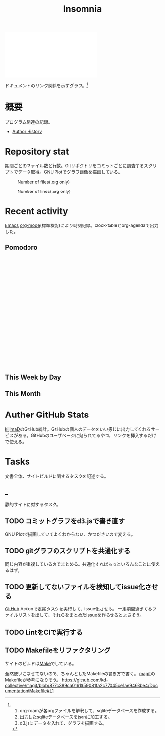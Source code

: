 :PROPERTIES:
:ID:       2709c815-cd38-4679-86e8-ff2d3b8817e4
:END:
#+title: Insomnia

#+caption: ページ間のリンクを示す
#+BEGIN_EXPORT html
<script defer src='https://cdnjs.cloudflare.com/ajax/libs/d3/7.2.1/d3.min.js' integrity='sha512-wkduu4oQG74ySorPiSRStC0Zl8rQfjr/Ty6dMvYTmjZw6RS5bferdx8TR7ynxeh79ySEp/benIFFisKofMjPbg==' crossorigin='anonymous' referrerpolicy='no-referrer'></script>
<script defer src='js/graph.js'></script>

<div id="main-graph">
  <svg>
  <defs>
    <filter x="0" y="0" width="1" height="1" id="solid">
      <feflood flood-color="#f7f7f7" flood-opacity="0.9"></feflood>
      <fecomposite in="SourceGraphic" operator="xor"></fecomposite>
    </filter>
  </defs>
  <rect id="base_rect" width="100%" height="100%" fill="#ffffff"></rect>
  </svg>
</div>
#+END_EXPORT

ドキュメントのリンク関係を示すグラフ。[fn:1]

[fn:1]
1. org-roamが各orgファイルを解釈して、sqliteデータベースを作成する。
2. 出力したsqliteデータベースをjsonに加工する。
3. d3.jsにデータを入れて、グラフを描画する。
* 概要
プログラム関連の記録。

- [[id:a0f58a2a-e92d-496e-9c81-dc5401ab314f][Author History]]
* Repository stat
期間ごとのファイル数と行数。Gitリポジトリをコミットごとに調査するスクリプトでデータ取得。GNU Plotでグラフ画像を描画している。

#+CAPTION: Number of files(.org only)
#+ATTR_HTML: :alt Number of files image :title Files :align right
[[./git-file.png]]

#+CAPTION: Number of lines(.org only)
#+ATTR_HTML: :alt Number of lines image :title Lines :align right
[[./git-line.png]]
* Recent activity
[[id:1ad8c3d5-97ba-4905-be11-e6f2626127ad][Emacs]] [[id:7e85e3f3-a6b9-447e-9826-307a3618dac8][org-mode]](標準機能)により時刻記録。clock-tableとorg-agendaで出力した。
** Pomodoro
 #+BEGIN_EXPORT html
 <script type="text/javascript" src="https://www.gstatic.com/charts/loader.js"></script>
 <script type="text/javascript">
 google.charts.load("current", {packages:["calendar"]});
 google.charts.setOnLoadCallback(drawChart);

 function drawChart() {
  scores = csvToArray("js/pmd.csv").map(function (value) {
   return [new Date(value[0]), Number(value[1])];
  })

  var dataTable = new google.visualization.DataTable();
  dataTable.addColumn({ type: 'date', id: 'Date' });
  dataTable.addColumn({ type: 'number', id: 'Score' });
  dataTable.addRows(scores);

  var chart = new google.visualization.Calendar(document.getElementById('calendar_basic'));

  var options = {
    title: "Pomodoro stats",
  };

  chart.draw(dataTable, options);
 }

 function csvToArray(filename) {

   // CSVファイルを文字列として取得
   var srt = new XMLHttpRequest();
   srt.open("GET", filename, false);
   try {
     srt.send(null);
   } catch (err) {
     console.log(err)
   }

   // 配列を用意
   var csvArr = [];

   // 改行ごとに配列化
   var lines = srt.responseText.split("\n");

   // 1行ごとに処理
   for (var i = 0; i < lines.length; ++i) {
     var cells = lines[i].split(",");
     if (cells.length != 1) {
       csvArr.push(cells);
     }
   }
   return csvArr;
 }
 </script>

 <body>
 <div id="calendar_basic" style="width: 1000px; height: 350px;"></div>
 </body>
 #+END_EXPORT
** This Week by Day
#+BEGIN: clocktable :maxlevel 3 :scope agenda :tags "" :block thisweek :step day :stepskip0 true :fileskip0 true :link true :maxlevel 2 :timestamp true :indent true
#+END:
** This Month
#+BEGIN: clocktable :maxlevel 3 :scope agenda :tags "" :block thismonth :step month :stepskip0 true :fileskip0 true :link true :maxlevel 2 :timestamp true :indent true
#+END:
** COMMENT Last 30 days log
# あまり意味がない気がするので非表示にしている。
#+BEGIN_EXPORT html
<iframe src="./agenda.html"
        style="width: 100%;"></iframe>
#+END_EXPORT
** COMMENT columnview
:OUTPUT_CONFIG:
#+COLUMNS: %35ITEM(Goals/Activities) %TODO(Status){C+} %STARTED(Started) %CLOSED(Completed)
:END:

#+BEGIN: columnview :hlines 1 :indent t :id global

#+END:
* Auther GitHub Stats
[[https:github.com/kijimaD][kijimaD]]のGitHub統計。GitHubの個人のデータをいい感じに出力してくれるサービスがある。GitHubのユーザページに貼られてるやつ。リンクを挿入するだけで使える。

#+BEGIN_EXPORT html
<!- profile details ->
<a href="https://github.com/kijimad">
  <img src="https://github-profile-summary-cards.vercel.app/api/cards/profile-details?username=kijimad&theme=default" />
</a>

<!- user stats ->
<a href="https://github.com/kijimad">
  <img src="https://github-profile-summary-cards.vercel.app/api/cards/stats?username=kijimad&theme=default" />
</a>

<!- commits hour ->
<a href="https://github.com/kijimad">
  <img src="https://github-profile-summary-cards.vercel.app/api/cards/productive-time?username=kijimad&theme=default" />
</a>

<!- most commit language ->
<a href="https://github.com/kijimad">
  <img src="https://github-profile-summary-cards.vercel.app/api/cards/most-commit-language?username=kijimad&theme=default" />
</a>

<!- most used language ->
<a href="https://github.com/kijimad">
  <img src="https://github-readme-stats.vercel.app/api/top-langs/?username=kijimad&layout=compact&langs_count=10&border_color=ffffff">
</a>
#+END_EXPORT
* Tasks
文書全体、サイトビルドに関するタスクを記述する。
** _
静的サイトに対するタスク。
** TODO コミットグラフをd3.jsで書き直す
GNU Plotで描画していてよくわからない、かつださいので変える。
** TODO gitグラフのスクリプトを共通化する
同じ内容が重複しているのでまとめる。共通化すればもっといろんなことに使えるはず。
** TODO 更新してないファイルを検知してissue化させる
[[id:6b889822-21f1-4a3e-9755-e3ca52fa0bc4][GitHub]] Actionで定期タスクを実行して、issue化させる。
一定期間過ぎてるファイルリストを出して、それらをまとめたIssueを作らせるとよさそう。
** TODO LintをCIで実行する
** TODO Makefileをリファクタリング
サイトのビルドは[[id:375ccc99-c86e-4d3e-9367-550286dccba4][Make]]でしている。

全然使いこなせてないので、ちゃんとしたMakefileの書き方で書く。
[[id:5ba43a42-93cb-48fa-8578-0558c757493f][magit]]のMakefileが参考になりそう。
https://github.com/kd-collective/magit/blob/877c389ca0161959081fa2c77045ce1ae9463be4/Documentation/Makefile#L1
* Archives                                                         :noexport:
** DONE サイトindexにstatカードを表示する
CLOSED: [2021-09-25 Sat 00:19]
- https://qiita.com/zizi4n5/items/f8076cb25bbf64a9bc1c
** DONE ファイル数グラフを追加する
いい感じに増加しているのを見たい。
[[id:90c6b715-9324-46ce-a354-63d09403b066][Git]]から、各期間での数を抽出すればいい。
** DONE ファイルサイズで並べる
CLOSED: [2021-09-10 Fri 17:49]
ファイルを並べた。
** DONE clock table作成
CLOSED: [2021-09-23 Thu 14:50]
:LOGBOOK:
CLOCK: [2021-09-23 Thu 13:48]--[2021-09-23 Thu 13:56] =>  0:08
CLOCK: [2021-09-23 Thu 12:26]--[2021-09-23 Thu 13:28] =>  1:02
CLOCK: [2021-09-23 Thu 11:29]--[2021-09-23 Thu 11:57] =>  0:28
CLOCK: [2021-09-23 Thu 11:14]--[2021-09-23 Thu 11:17] =>  0:03
:END:
スケジュール表示よりこっちのほうが見やすい。
** CLOSE ファイルサイズの棒グラフを作成する
CLOSED: [2021-09-23 Thu 22:26]
:LOGBOOK:
CLOCK: [2021-09-23 Thu 22:06]--[2021-09-23 Thu 22:26] =>  0:20
CLOCK: [2021-09-23 Thu 21:16]--[2021-09-23 Thu 21:41] =>  0:25
:END:

ファイルごとで棒グラフみたくしたかったのだが、ファイルの数が多すぎてうまくいかなかった。
また、一部の割合が大きくそのほかは0.1%代なのでグラフとしてあまり意味をもたなかった。

#+begin_src shell
set terminal dumb feed 80 50

set datafile separator ","
set noxtics

plot "character-count.dat" using 2:0:ytic(1) with lines notitle
#+end_src
** DONE コマンド整理
CLOSED: [2021-12-28 Tue 20:08]
:LOGBOOK:
CLOCK: [2021-12-28 Tue 18:38]--[2021-12-28 Tue 20:08] =>  1:30
:END:
ディレクトリを移動してrootを綺麗にした。
** DONE ファイルグラフの表示項目を増やす
CLOSED: [2022-01-04 Tue 12:46]
- ページランク, タイトル, 文字数カウント, 変更回数、最終変更日(相対日付)、変更回数
** DONE Docker環境作成する
CLOSED: [2022-01-04 Tue 12:46]
:LOGBOOK:
CLOCK: [2021-12-30 Thu 21:35]--[2021-12-30 Thu 23:01] =>  1:26
:END:
複数の依存環境があり、環境構築が面倒なので。

- Ruby
- Python
- sqlite
- Emacs
** DONE org-roam.dbを使って有用な情報取得
CLOSED: [2022-01-04 Tue 12:46]
:LOGBOOK:
:END:
ファイルの名前、接続してるファイルの数(ページランクができる)を表にできそうな感じ。今はlsでやってる部分。
** CLOSE Write self introduction in English
CLOSED: [2022-01-29 Sat 17:06]
** DONE イメージ作成する
CLOSED: [2022-02-03 Thu 10:02]
:LOGBOOK:
CLOCK: [2022-01-29 Sat 20:20]--[2022-01-29 Sat 20:45] =>  0:25
CLOCK: [2022-01-29 Sat 19:07]--[2022-01-29 Sat 19:32] =>  0:25
:END:
開発・ビルドを[[id:1658782a-d331-464b-9fd7-1f8233b8b7f8][Docker]]でできるようにする。

- [[id:1ad8c3d5-97ba-4905-be11-e6f2626127ad][Emacs]]とsqliteがうまく動かない。GitHub ActionでやっているEmacsイメージ的なのでは起こらない。
- マルチステージビルドがうまくいかない。依存は、主に[[id:1ad8c3d5-97ba-4905-be11-e6f2626127ad][Emacs]], [[id:cfd092c4-1bb2-43d3-88b1-9f647809e546][Ruby]], [[id:a6c9c9ad-d9b1-4e13-8992-75d8590e464c][Python]]の3つ(他にもある)。

[[id:6b889822-21f1-4a3e-9755-e3ca52fa0bc4][GitHub]] Actionがないとビルドできない状態なので、手元で一通り実行できるようにして、同じ方法で本番ビルドも行えるようにしたい。
** DONE デプロイをdockerでやる
CLOSED: [2022-02-03 Thu 10:03]
作ったイメージでデプロイするように。高速。
** DONE イメージ改良
CLOSED: [2022-02-06 Sun 00:31] DEADLINE: <2022-02-05 Sat 23:59>
:LOGBOOK:
CLOCK: [2022-02-05 Sat 10:25]--[2022-02-05 Sat 10:50] =>  0:25
:END:
遅いので改良する。
** DONE テスト追加する
CLOSED: [2022-02-06 Sun 10:52]
ビルドのテストがない。

実行テストが成功したら、タグをつけてpushしたい。
新しいビルド内容でpublishできるか試すようにした。
** DONE lint追加
CLOSED: [2022-02-11 Fri 17:46]
:LOGBOOK:
CLOCK: [2022-02-09 Wed 22:22]--[2022-02-09 Wed 22:47] =>  0:25
CLOCK: [2022-02-06 Sun 10:54]--[2022-02-06 Sun 11:19] =>  0:25
:END:
- dockerfile
- image内容
- github actions
いつでも実行できるようにしたが、まだエラーが多くCIで実行できない。
** DONE pomodoroグラフを記録・表示する
CLOSED: [2022-02-26 Sat 00:13]
:LOGBOOK:
CLOCK: [2022-02-13 Sun 11:57]--[2022-02-13 Sun 12:22] =>  0:25
CLOCK: [2022-02-13 Sun 11:17]--[2022-02-13 Sun 11:42] =>  0:25
CLOCK: [2022-02-13 Sun 10:50]--[2022-02-13 Sun 11:15] =>  0:25
:END:
デイリーで測ってるやつをファイルに保存しておいて、描画すればよさそう。
** DONE dockerジョブを改良
CLOSED: [2022-02-27 Sun 14:34]
:LOGBOOK:
CLOCK: [2022-02-26 Sat 20:06]--[2022-02-26 Sat 20:31] =>  0:25
CLOCK: [2022-02-26 Sat 19:13]--[2022-02-26 Sat 19:38] =>  0:25
CLOCK: [2022-02-26 Sat 14:23]--[2022-02-26 Sat 14:48] =>  0:25
CLOCK: [2022-02-26 Sat 13:25]--[2022-02-26 Sat 13:50] =>  0:25
CLOCK: [2022-02-26 Sat 11:06]--[2022-02-26 Sat 11:31] =>  0:25
CLOCK: [2022-02-26 Sat 00:14]--[2022-02-26 Sat 00:39] =>  0:25
:END:
- herokuのコンテナデプロイがおかしい
- イメージサイズがでかくてビルドに時間がかかる
